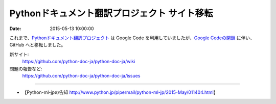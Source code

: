 .. article::
   :date: 2015-05-13 10:00:00

Pythonドキュメント翻訳プロジェクト サイト移転
==========================================================================

:date: 2015-05-13 10:00:00

これまで、`Pythonドキュメント翻訳プロジェクト <https://github.com/python-doc-ja/python-doc-ja/wiki>`_ は Google Code を利用していましたが、`Google Codeの閉鎖 <http://google-opensource.blogspot.jp/2015/03/farewell-to-google-code.html>`_ に伴い、GitHub へと移転しました。

新サイト:
   https://github.com/python-doc-ja/python-doc-ja/wiki

問題の報告など:
   https://github.com/python-doc-ja/python-doc-ja/issues

----

* 【Python-ml-jpの告知 http://www.python.jp/pipermail/python-ml-jp/2015-May/011404.html】